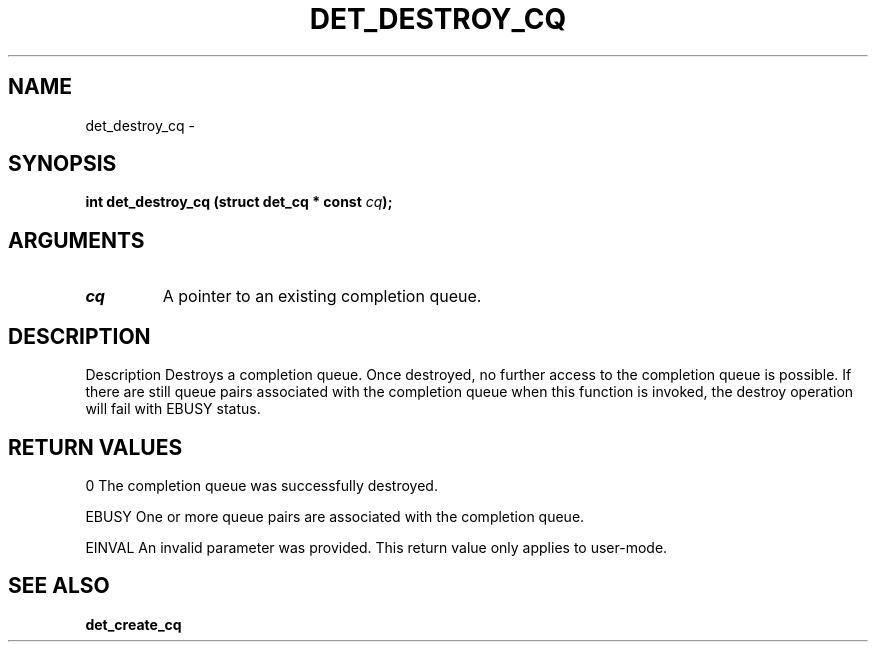 .\" This manpage has been automatically generated by docbook2man 
.\" from a DocBook document.  This tool can be found at:
.\" <http://shell.ipoline.com/~elmert/comp/docbook2X/> 
.\" Please send any bug reports, improvements, comments, patches, 
.\" etc. to Steve Cheng <steve@ggi-project.org>.
.TH "DET_DESTROY_CQ" "3" "24 July 2008" "" ""

.SH NAME
det_destroy_cq \- 
.SH SYNOPSIS
.sp
\fB
.sp
int det_destroy_cq  (struct det_cq * const \fIcq\fB);
\fR
.SH "ARGUMENTS"
.TP
\fB\fIcq\fB\fR
A pointer to an existing completion queue.
.SH "DESCRIPTION"
.PP
Description
Destroys a completion queue.  Once destroyed, no further access
to the completion queue is possible.  If there are still queue
pairs associated with the completion queue when this function
is invoked, the destroy operation will fail with EBUSY status.
.SH "RETURN VALUES"
.PP
0
The completion queue was successfully destroyed.
.PP
EBUSY
One or more queue pairs are associated with the completion queue.
.PP
EINVAL
An invalid parameter was provided.  This return value only applies
to user-mode.
.SH "SEE ALSO"
.PP
\fBdet_create_cq\fR
